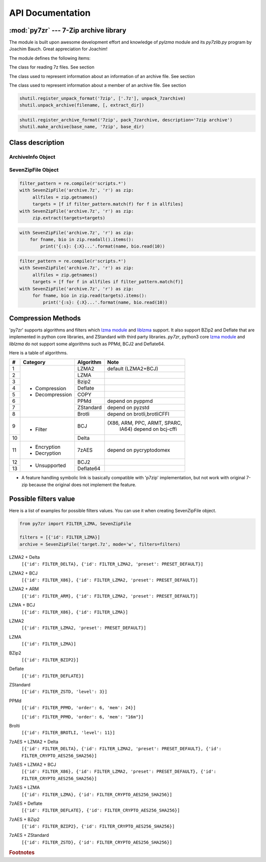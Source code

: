 .. _api_documentation:

*****************
API Documentation
*****************

:mod:`py7zr` --- 7-Zip archive library
======================================

.. module:: py7zr
   :synopsis: Read and write 7Z-format archive files.

.. moduleauthor:: Hiroshi Miura <miurahr@linux.com>


The module is built upon awesome development effort and knowledge of `pylzma` module
and its `py7zlib.py` program by Joachim Bauch. Great appreciation for Joachim!

The module defines the following items:

.. exception:: Bad7zFile

   The error raised for bad 7z files.


.. class:: SevenZipFile
   :noindex:

   The class for reading 7z files.  See section


.. class:: ArchiveInfo

   The class used to represent information about an information of an archive file. See section


.. class:: FileInfo

   The class used to represent information about a member of an archive file. See section


.. function:: is_7zfile(filename)

   Returns ``True`` if *filename* is a valid 7z file based on its magic number,
   otherwise returns ``False``.  *filename* may be a file or file-like object too.


.. function:: unpack_7zarchive(archive, path, extra=None)

   Helper function to intend to use with :mod:`shutil` module which offers a number of high-level operations on files
   and collections of files. Since :mod:`shutil` has a function to register decompressor of archive, you can register
   an helper function and then you can extract archive by calling :meth:`shutil.unpack_archive`

.. code-block:: python

    shutil.register_unpack_format('7zip', ['.7z'], unpack_7zarchive)
    shutil.unpack_archive(filename, [, extract_dir])


.. function:: pack_7zarchive(archive, path, extra=None)

   Helper function to intend to use with :mod:`shutil` module which offers a number of high-level operations on files
   and collections of files. Since :mod:`shutil` has a function to register maker of archive, you can register
   an helper function and then you can produce archive by calling :meth:`shutil.make_archive`

.. code-block:: python

    shutil.register_archive_format('7zip', pack_7zarchive, description='7zip archive')
    shutil.make_archive(base_name, '7zip', base_dir)


.. seealso::

   (external link) `shutil`_  :mod:`shutil` module offers a number of high-level operations on files and collections of files.

.. _shutil: https://docs.python.org/3/library/shutil.html


Class description
=================

.. _archiveinfo-object:

ArchiveInfo Object
------------------

.. py:class:: ArchiveInfo(filename, stat, header_size, method_names, solid, blocks, uncompressed)

   Data only python object to hold information of archive.
   The object can be retrieved by `archiveinfo()` method of `SevenZipFile` object.

.. py:attribute:: filename
   :type: str

   filename of 7zip archive. If SevenZipFile object is created from BinaryIO object,
   it becomes None.

.. py:attribute:: stat
   :type: stat_result

   fstat object of 7zip archive. If SevenZipFile object is created from BinaryIO object,
   it becomes None.

.. py:attribute:: header_size
   :type: int

   header size of 7zip archive.

.. py:attribute:: method_names
   :type: str

   method names used in 7zip archive.

.. py:attribute:: solid
   :type: boolean

   Whether is 7zip archive a solid compression or not.

.. py:attribute:: blocks
   :type: int

   number of compression block(s)

.. py:attribute:: uncompressed
   :type: int

   total uncompressed size of files in 7zip archive


.. _sevenzipfile-object:

SevenZipFile Object
-------------------


.. py:class:: SevenZipFile(file, mode='r', filters=None, dereference=False, password=None)

   Open a 7z file, where *file* can be a path to a file (a string), a
   file-like object or a :term:`path-like object`.

   The *mode* parameter should be ``'r'`` to read an existing
   file, ``'w'`` to truncate and write a new file, ``'a'`` to append to an
   existing file, or ``'x'`` to exclusively create and write a new file.
   If *mode* is ``'x'`` and *file* refers to an existing file,
   a :exc:`FileExistsError` will be raised.
   If *mode* is ``'r'`` or ``'a'``, the file should be seekable.

   The *filters* parameter controls the compression algorithms to use when
   writing files to the archive.

   SevenZipFile class has a capability as context manager. It can handle
   'with' statement.

   If dereference is False, add symbolic and hard links to the archive.
   If it is True, add the content of the target files to the archive.
   This has no effect on systems that do not support symbolic links.

   When password given, py7zr handles an archive as an encrypted one.

.. py:method:: SevenZipFile.close()

   Close the archive file and release internal buffers.  You must
   call :meth:`close` before exiting your program or most records will
   not be written.


.. py:method:: SevenZipFile.getnames()

   Return a list of archive files by name.


.. py:method:: SevenZipFile.needs_password()

   Return `True` if the archive is encrypted, or is going to create
   encrypted archive. Otherwise return `False`


.. py:method:: SevenZipFile.extractall(path=None)

   Extract all members from the archive to current working directory.  *path*
   specifies a different directory to extract to.


.. py:method:: SevenZipFile.extract(path=None, targets=None)

   Extract specified pathspec archived files to current working directory.
   'path' specifies a differenct directory to extract to.

   'targets' is a list of archived files to be extracted. py7zr looks for files
   and directories as same as specified in 'targets'.

   Once extract() called, the SevenZipFIle object become exhausted and EOF state.
   If you want to call read(), readall(), extract(), extractall() again,
   you should call reset() before it.

   **CAUTION** when specifying files and not specifying parent directory,
   py7zr will fails with no such directory. When you want to extract file
   'somedir/somefile' then pass a list: ['somedirectory', 'somedir/somefile']
   as a target argument.

   Please see 'tests/test_basic.py: test_py7zr_extract_and_getnames()' for
   example code.

.. code-block:: python

   filter_pattern = re.compile(r'scripts.*')
   with SevenZipFile('archive.7z', 'r') as zip:
        allfiles = zip.getnames()
        targets = [f if filter_pattern.match(f) for f in allfiles]
   with SevenZipFile('archive.7z', 'r') as zip:
        zip.extract(targets=targets)


.. py:method:: SevenZipFile.readall()

   Extract all members from the archive to memory and returns dictionary object.
   Returned dictionary has a form of Dict[filename: str, BinaryIO: io.ByteIO object].
   Once readall() called, the SevenZipFIle object become exhausted and EOF state.
   If you want to call read(), readall(), extract(), extractall() again,
   you should call reset() before it.
   You can get extracted data from dictionary value as such

.. code-block:: python

   with SevenZipFile('archive.7z', 'r') as zip:
       for fname, bio in zip.readall().items():
           print('{:s}: {:X}...'.format(name, bio.read(10))


.. py:method:: SevenZipFile.read(targets=None)

   Extract specified list of target archived files to dictionary object.
   'targets' is a list of archived files to be extracted. py7zr looks for files
   and directories as same as specified in 'targets'.
   When targets is None, it behave as same as readall().
   Once read() called, the SevenZipFIle object become exhausted and EOF state.
   If you want to call read(), readall(), extract(), extractall() again,
   you should call reset() before it.

.. code-block:: python

   filter_pattern = re.compile(r'scripts.*')
   with SevenZipFile('archive.7z', 'r') as zip:
        allfiles = zip.getnames()
        targets = [f for f in allfiles if filter_pattern.match(f)]
   with SevenZipFile('archive.7z', 'r') as zip:
        for fname, bio in zip.read(targets).items():
            print('{:s}: {:X}...'.format(name, bio.read(10))


.. py:method:: SevenZipFile.list()

    Return a List[FileInfo].


.. py:method:: SevenZipFile.archiveinfo()

    Return a ArchiveInfo object.


.. py:method:: SevenZipFile.test()

   Read all the archive file and check a packed CRC.
   Return ``True`` if CRC check passed, and return ``False`` when detect defeat,
   or return ``None`` when the archive don't have a CRC record.


.. py:method:: SevenZipFile.testzip()

    Read all the files in the archive and check their CRCs.
    Return the name of the first bad file, or else return ``None``.
    When the archive don't have a CRC record, it return ``None``.


.. py:method:: SevenZipFile.write(filename, arcname=None)

   Write the file named *filename* to the archive, giving it the archive name
   *arcname* (by default, this will be the same as *filename*, but without a drive
   letter and with leading path separators removed).
   The archive must be open with mode ``'w'``


.. py:method:: SevenZipFile.writeall(filename, arcname=None)

   Write the directory and its sub items recursively into the archive, giving
   the archive name *arcname* (by default, this will be the same as *filename*,
   but without a drive letter and with leading path seaprator removed).

   If you want to store directories and files, putting *arcname* is good idea.
   When filename is 'C:/a/b/c' and arcname is 'c', with a file exist as 'C:/a/b/c/d.txt',
   then archive listed as ['c', 'c/d.txt'], the former as directory.


.. py:method:: SevenZipFile.set_encrypted_header(mode)

   Set header encryption mode. When encrypt header, set mode to `True`, otherwise `False`.
   Default is `False`.


.. py:method:: SevenZipFile.set_encoded_header_mode(mode)

   Set header encode mode. When encode header data, set mode to `True`, otherwise `False`.
   Default is `True`.


Compression Methods
===================

'py7zr' supports algorithms and filters which `lzma module`_ and `liblzma`_ support.
It also support BZip2 and Deflate that are implemented in python core libraries,
and ZStandard with third party libraries.
`py7zr`, python3 core `lzma module`_ and `liblzma` do not support some algorithms
such as PPMd, BCJ2 and Deflate64.

.. _`lzma module`: https://docs.python.org/3/library/lzma.html
.. _`liblzma`: https://tukaani.org/xz/

Here is a table of algorithms.

+---+----------------------+------------+-----------------------------+
|  #|   Category           | Algorithm  | Note                        |
+===+======================+============+=============================+
|  1| - Compression        | LZMA2      |  default (LZMA2+BCJ)        |
+---+ - Decompression      +------------+-----------------------------+
|  2|                      | LZMA       |                             |
+---+                      +------------+-----------------------------+
|  3|                      | Bzip2      |                             |
+---+                      +------------+-----------------------------+
|  4|                      | Deflate    |                             |
+---+                      +------------+-----------------------------+
|  5|                      | COPY       |                             |
+---+                      +------------+-----------------------------+
|  6|                      | PPMd       | depend on pyppmd            |
+---+                      +------------+-----------------------------+
|  7|                      | ZStandard  | depend on pyzstd            |
+---+                      +------------+-----------------------------+
|  8|                      | Brotli     | depend on brotli,brotliCFFI |
+---+----------------------+------------+-----------------------------+
|  9| - Filter             | BCJ        |(X86, ARM, PPC, ARMT, SPARC, |
|   |                      |            | IA64)  depend on bcj-cffi   |
+---+                      +------------+-----------------------------+
| 10|                      | Delta      |                             |
+---+----------------------+------------+-----------------------------+
| 11| - Encryption         | 7zAES      | depend on pycryptodomex     |
|   | - Decryption         |            |                             |
+---+----------------------+------------+-----------------------------+
| 12| - Unsupported        | BCJ2       |                             |
+---+                      +------------+-----------------------------+
| 13|                      | Deflate64  |                             |
+---+----------------------+------------+-----------------------------+

- A feature handling symbolic link is basically compatible with 'p7zip' implementation,
  but not work with original 7-zip because the original does not implement the feature.


Possible filters value
======================

Here is a list of examples for possible filters values.
You can use it when creating SevenZipFile object.

.. code-block:: python

    from py7zr import FILTER_LZMA, SevenZipFile

    filters = [{'id': FILTER_LZMA}]
    archive = SevenZipFile('target.7z', mode='w', filters=filters)


LZMA2 + Delta
    ``[{'id': FILTER_DELTA}, {'id': FILTER_LZMA2, 'preset': PRESET_DEFAULT}]``

LZMA2 + BCJ
    ``[{'id': FILTER_X86}, {'id': FILTER_LZMA2, 'preset': PRESET_DEFAULT}]``

LZMA2 + ARM
    ``[{'id': FILTER_ARM}, {'id': FILTER_LZMA2, 'preset': PRESET_DEFAULT}]``

LZMA + BCJ
    ``[{'id': FILTER_X86}, {'id': FILTER_LZMA}]``

LZMA2
    ``[{'id': FILTER_LZMA2, 'preset': PRESET_DEFAULT}]``

LZMA
    ``[{'id': FILTER_LZMA}]``

BZip2
    ``[{'id': FILTER_BZIP2}]``

Deflate
    ``[{'id': FILTER_DEFLATE}]``

ZStandard
    ``[{'id': FILTER_ZSTD, 'level': 3}]``

PPMd
    ``[{'id': FILTER_PPMD, 'order': 6, 'mem': 24}]``

    ``[{'id': FILTER_PPMD, 'order': 6, 'mem': "16m"}]``

Brolti
    ``[{'id': FILTER_BROTLI, 'level': 11}]``

7zAES + LZMA2 + Delta
    ``[{'id': FILTER_DELTA}, {'id': FILTER_LZMA2, 'preset': PRESET_DEFAULT}, {'id': FILTER_CRYPTO_AES256_SHA256}]``

7zAES + LZMA2 + BCJ
    ``[{'id': FILTER_X86}, {'id': FILTER_LZMA2, 'preset': PRESET_DEFAULT}, {'id': FILTER_CRYPTO_AES256_SHA256}]``

7zAES + LZMA
    ``[{'id': FILTER_LZMA}, {'id': FILTER_CRYPTO_AES256_SHA256}]``

7zAES + Deflate
    ``[{'id': FILTER_DEFLATE}, {'id': FILTER_CRYPTO_AES256_SHA256}]``

7zAES + BZip2
    ``[{'id': FILTER_BZIP2}, {'id': FILTER_CRYPTO_AES256_SHA256}]``

7zAES + ZStandard
    ``[{'id': FILTER_ZSTD}, {'id': FILTER_CRYPTO_AES256_SHA256}]``


.. rubric:: Footnotes
